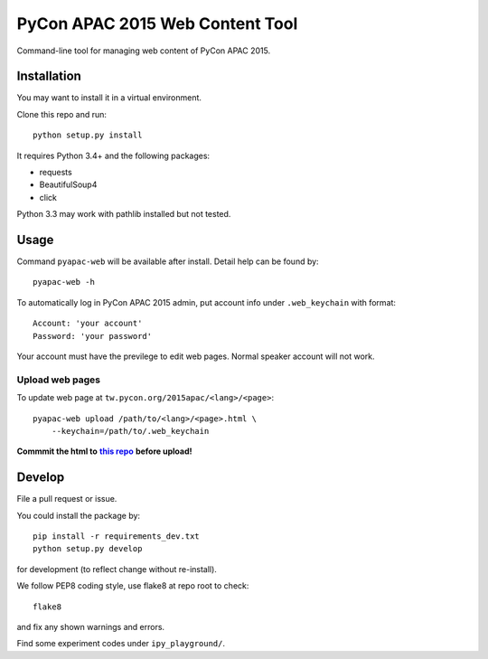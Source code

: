 ********************************
PyCon APAC 2015 Web Content Tool
********************************

Command-line tool for managing web content of PyCon APAC 2015.

Installation
============
You may want to install it in a virtual environment.

Clone this repo and run::

    python setup.py install

It requires Python 3.4+ and the following packages:

- requests
- BeautifulSoup4
- click

Python 3.3 may work with pathlib installed but not tested.


Usage
=====
Command ``pyapac-web`` will be available after install.
Detail help can be found by::

    pyapac-web -h


To automatically log in PyCon APAC 2015 admin, put account info
under ``.web_keychain`` with format::

    Account: 'your account'
    Password: 'your password'

Your account must have the previlege to edit web pages. Normal speaker account will not work.

Upload web pages
----------------
To update web page at ``tw.pycon.org/2015apac/<lang>/<page>``::

    pyapac-web upload /path/to/<lang>/<page>.html \
        --keychain=/path/to/.web_keychain

**Commmit the html to** |content-repo|_ **before upload!**

.. |content-repo| replace:: **this repo**
.. _content-repo: https://github.com/pycontw/APAC2015WebContent


Develop
=======
File a pull request or issue.

You could install the package by::

    pip install -r requirements_dev.txt
    python setup.py develop

for development (to reflect change without re-install).

We follow PEP8 coding style, use flake8 at repo root to check::

    flake8

and fix any shown warnings and errors.

Find some experiment codes under ``ipy_playground/``.
